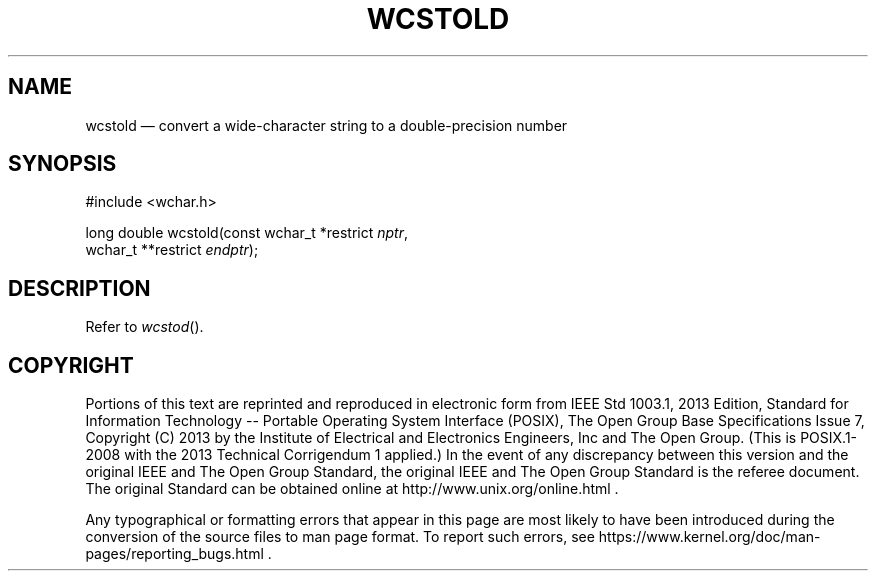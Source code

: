 '\" et
.TH WCSTOLD "3" 2013 "IEEE/The Open Group" "POSIX Programmer's Manual"

.SH NAME
wcstold
\(em convert a wide-character string to a double-precision number
.SH SYNOPSIS
.LP
.nf
#include <wchar.h>
.P
long double wcstold(const wchar_t *restrict \fInptr\fP,
    wchar_t **restrict \fIendptr\fP);
.fi
.SH DESCRIPTION
Refer to
.IR "\fIwcstod\fR\^(\|)".
.SH COPYRIGHT
Portions of this text are reprinted and reproduced in electronic form
from IEEE Std 1003.1, 2013 Edition, Standard for Information Technology
-- Portable Operating System Interface (POSIX), The Open Group Base
Specifications Issue 7, Copyright (C) 2013 by the Institute of
Electrical and Electronics Engineers, Inc and The Open Group.
(This is POSIX.1-2008 with the 2013 Technical Corrigendum 1 applied.) In the
event of any discrepancy between this version and the original IEEE and
The Open Group Standard, the original IEEE and The Open Group Standard
is the referee document. The original Standard can be obtained online at
http://www.unix.org/online.html .

Any typographical or formatting errors that appear
in this page are most likely
to have been introduced during the conversion of the source files to
man page format. To report such errors, see
https://www.kernel.org/doc/man-pages/reporting_bugs.html .
